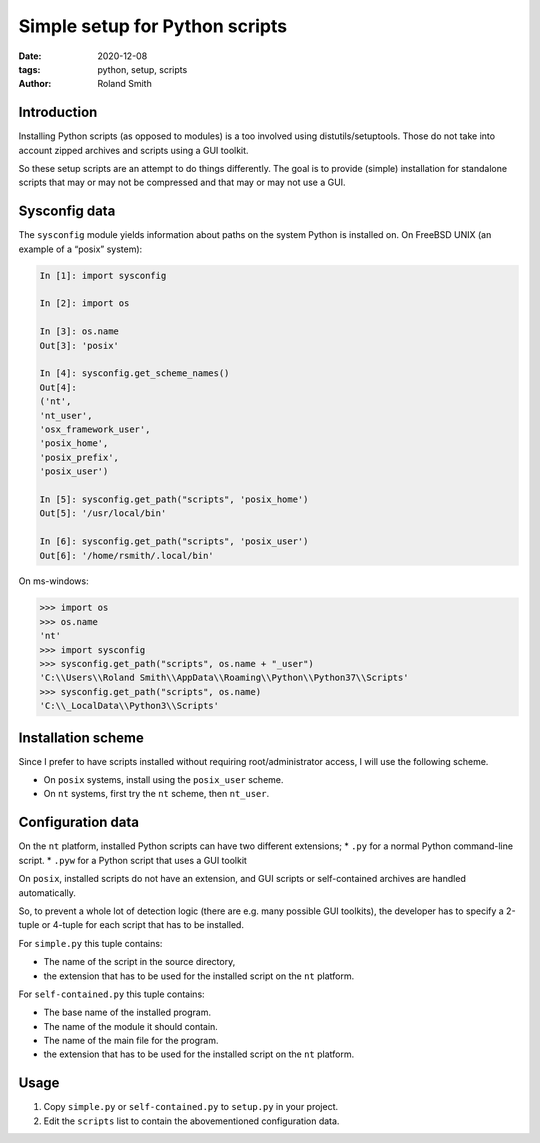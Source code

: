 Simple setup for Python scripts
###############################

:date: 2020-12-08
:tags: python, setup, scripts
:author: Roland Smith

.. Last modified: 2020-12-08T21:56:08+0100

Introduction
============

Installing Python scripts (as opposed to modules) is a too involved using
distutils/setuptools. Those do not take into account zipped archives and scripts using
a GUI toolkit.

So these setup scripts are an attempt to do things differently.
The goal is to provide (simple) installation for standalone scripts that may
or may not be compressed and that may or may not use a GUI.


Sysconfig data
==============

The ``sysconfig`` module yields information about paths on the system Python
is installed on.
On FreeBSD UNIX (an example of a “posix” system):

.. code-block:: python

    In [1]: import sysconfig

    In [2]: import os

    In [3]: os.name
    Out[3]: 'posix'

    In [4]: sysconfig.get_scheme_names()
    Out[4]:
    ('nt',
    'nt_user',
    'osx_framework_user',
    'posix_home',
    'posix_prefix',
    'posix_user')

    In [5]: sysconfig.get_path("scripts", 'posix_home')
    Out[5]: '/usr/local/bin'

    In [6]: sysconfig.get_path("scripts", 'posix_user')
    Out[6]: '/home/rsmith/.local/bin'

On ms-windows:

.. code-block:: python

    >>> import os
    >>> os.name
    'nt'
    >>> import sysconfig
    >>> sysconfig.get_path("scripts", os.name + "_user")
    'C:\\Users\\Roland Smith\\AppData\\Roaming\\Python\\Python37\\Scripts'
    >>> sysconfig.get_path("scripts", os.name)
    'C:\\_LocalData\\Python3\\Scripts'


Installation scheme
===================

Since I prefer to have scripts installed without requiring root/administrator
access, I will use the following scheme.

* On ``posix`` systems, install using the ``posix_user`` scheme.
* On ``nt`` systems, first try the ``nt`` scheme, then ``nt_user``.


Configuration data
==================

On the ``nt`` platform, installed Python scripts can have two different
extensions;
* ``.py`` for a normal Python command-line script.
* ``.pyw`` for a Python script that uses a GUI toolkit

On ``posix``, installed scripts do not have an extension, and GUI scripts or
self-contained archives are handled automatically.

So, to prevent a whole lot of detection logic (there are e.g. many possible
GUI toolkits), the developer has to specify a 2-tuple or 4-tuple for each
script that has to be installed.

For ``simple.py`` this tuple contains:

* The name of the script in the source directory,
* the extension that has to be used for the installed script on the ``nt``
  platform.

For ``self-contained.py`` this tuple contains:

* The base name of the installed program.
* The name of the module it should contain.
* The name of the main file for the program.
* the extension that has to be used for the installed script on the ``nt``
  platform.


Usage
=====

1) Copy ``simple.py`` or ``self-contained.py`` to ``setup.py`` in your
   project.
2) Edit the ``scripts`` list to contain the abovementioned configuration data.
